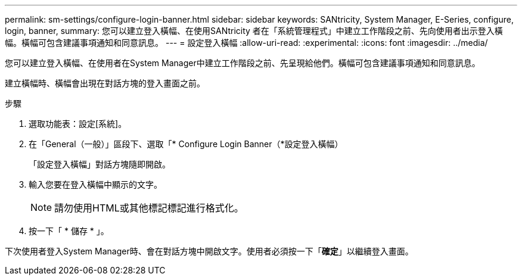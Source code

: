 ---
permalink: sm-settings/configure-login-banner.html 
sidebar: sidebar 
keywords: SANtricity, System Manager, E-Series, configure, login, banner, 
summary: 您可以建立登入橫幅、在使用SANtricity 者在「系統管理程式」中建立工作階段之前、先向使用者出示登入橫幅。橫幅可包含建議事項通知和同意訊息。 
---
= 設定登入橫幅
:allow-uri-read: 
:experimental: 
:icons: font
:imagesdir: ../media/


[role="lead"]
您可以建立登入橫幅、在使用者在System Manager中建立工作階段之前、先呈現給他們。橫幅可包含建議事項通知和同意訊息。

建立橫幅時、橫幅會出現在對話方塊的登入畫面之前。

.步驟
. 選取功能表：設定[系統]。
. 在「General（一般）」區段下、選取「* Configure Login Banner（*設定登入橫幅）
+
「設定登入橫幅」對話方塊隨即開啟。

. 輸入您要在登入橫幅中顯示的文字。
+
[NOTE]
====
請勿使用HTML或其他標記標記進行格式化。

====
. 按一下「 * 儲存 * 」。


下次使用者登入System Manager時、會在對話方塊中開啟文字。使用者必須按一下「*確定*」以繼續登入畫面。
